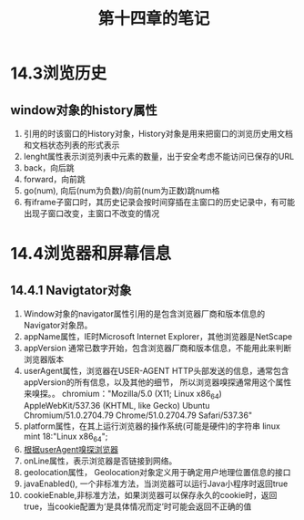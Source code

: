 #+TITLE:第十四章的笔记
* 14.3浏览历史
** window对象的history属性
1. 引用的时该窗口的History对象，History对象是用来把窗口的浏览历史用文档和文档状态列表的形式表示
2. lenght属性表示浏览列表中元素的数量，出于安全考虑不能访问已保存的URL
3. back，向后跳
4. forward，向前跳
5. go(num), 向后(num为负数)/向前(num为正数)跳num格
6. 有iframe子窗口时，其历史记录会按时间穿插在主窗口的历史记录中，有可能出现子窗口改变，主窗口不改变的情况

* 14.4浏览器和屏幕信息
** 14.4.1 Navigtator对象
1. Window对象的navigator属性引用的是包含浏览器厂商和版本信息的Navigator对象昂。
2. appName属性，IE时Microsoft Internet Explorer，其他浏览器是NetScape
3. appVersion 通常已数字开始，包含浏览器厂商和版本信息，不能用此来判断浏览器版本
4. userAgent属性，浏览器在USER-AGENT HTTP头部发送的信息，通常包含appVersion的所有信息，以及其他的细节，
   所以浏览器嗅探通常用这个属性来嗅探。。
   chromium："Mozilla/5.0 (X11; Linux x86_64) AppleWebKit/537.36 (KHTML, like Gecko) Ubuntu Chromium/51.0.2704.79 Chrome/51.0.2704.79 Safari/537.36"
5. platform属性，在其上运行浏览器的操作系统(可能是硬件)的字符串
   linux mint 18:"Linux x86_64";
6. [[file:testBrowser.js][根据userAgent嗅探浏览器]]
7. onLine属性，表示浏览器是否链接到网络。
8. geolocation属性， Geolocation对象定义用于确定用户地理位置信息的接口
9. javaEnabled(), 一个非标准方法，当浏览器可以运行Java小程序时返回true
10. cookieEnable,非标准方法，如果浏览器可以保存永久的cookie时，返回true，当cookie配置为‘是具体情况而定’时可能会返回不正确的值
